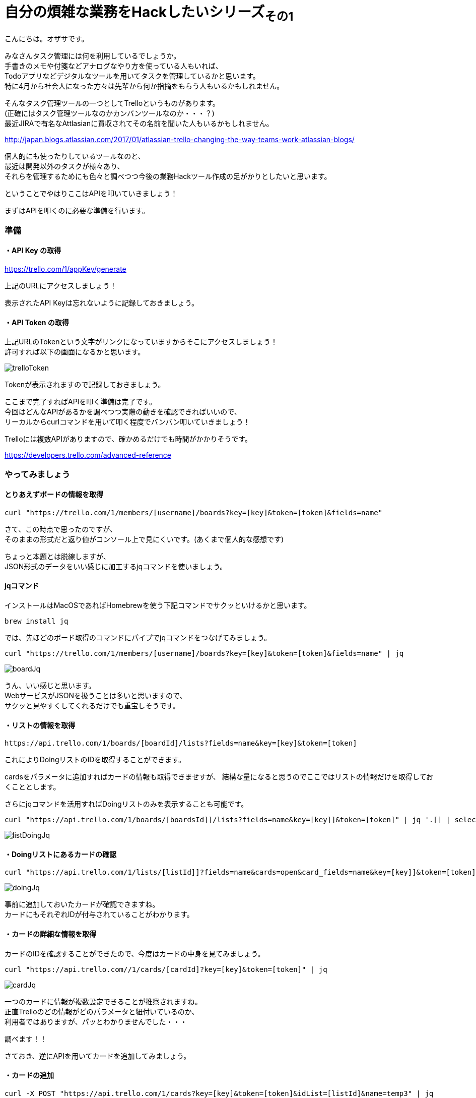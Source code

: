 = 自分の煩雑な業務をHackしたいシリーズ~その1~
:published_at: 2017-05-03
:hp-alt-title: Series that I want to hack my complicated work ~ Part 1
:hp-tags: ozasa,Trello,API,jq

こんにちは。オザサです。

みなさんタスク管理には何を利用しているでしょうか。 +
手書きのメモや付箋などアナログなやり方を使っている人もいれば、 +
Todoアプリなどデジタルなツールを用いてタスクを管理しているかと思います。 +
特に4月から社会人になった方々は先輩から何か指摘をもらう人もいるかもしれません。

そんなタスク管理ツールの一つとしてTrelloというものがあります。 +
(正確にはタスク管理ツールなのかカンバンツールなのか・・・？) +
最近JIRAで有名なAttlasianに買収されてその名前を聞いた人もいるかもしれません。 +

http://japan.blogs.atlassian.com/2017/01/atlassian-trello-changing-the-way-teams-work-atlassian-blogs/

個人的にも使ったりしているツールなのと、 +
最近は開発以外のタスクが様々あり、 +
それらを管理するためにも色々と調べつつ今後の業務Hackツール作成の足がかりとしたいと思います。

ということでやはりここはAPIを叩いていきましょう！

まずはAPIを叩くのに必要な準備を行います。

### 準備

#### ・API Key の取得
https://trello.com/1/appKey/generate

上記のURLにアクセスしましょう！

表示されたAPI Keyは忘れないように記録しておきましょう。

#### ・API Token の取得
上記URLのTokenという文字がリンクになっていますからそこにアクセスしましょう！ +
許可すれば以下の画面になるかと思います。

image::ozasa/trelloToken.png[]

Tokenが表示されますので記録しておきましょう。

ここまで完了すればAPIを叩く準備は完了です。 +
今回はどんなAPIがあるかを調べつつ実際の動きを確認できればいいので、 +
リーカルからcurlコマンドを用いて叩く程度でバンバン叩いていきましょう！

Trelloには複数APIがありますので、確かめるだけでも時間がかかりそうです。

https://developers.trello.com/advanced-reference

### やってみましょう

#### とりあえずボードの情報を取得

[source, rust]
----
curl "https://trello.com/1/members/[username]/boards?key=[key]&token=[token]&fields=name"
----

さて、この時点で思ったのですが、 +
そのままの形式だと返り値がコンソール上で見にくいです。(あくまで個人的な感想です)

ちょっと本題とは脱線しますが、 +
JSON形式のデータをいい感じに加工するjqコマンドを使いましょう。

#### jqコマンド

インストールはMacOSであればHomebrewを使う下記コマンドでサクッといけるかと思います。

[source, rust]
----
brew install jq
----

では、先ほどのボード取得のコマンドにパイプでjqコマンドをつなげてみましょう。

[source, rust]
----
curl "https://trello.com/1/members/[username]/boards?key=[key]&token=[token]&fields=name" | jq
----

image::ozasa/boardJq.png[]

うん、いい感じと思います。 +
WebサービスがJSONを扱うことは多いと思いますので、 +
サクッと見やすくしてくれるだけでも重宝しそうです。


#### ・リストの情報を取得
[source, rust]
----
https://api.trello.com/1/boards/[boardId]/lists?fields=name&key=[key]&token=[token]
----

これによりDoingリストのIDを取得することができます。

cardsをパラメータに追加すればカードの情報も取得できませすが、
結構な量になると思うのでここではリストの情報だけを取得しておくこととします。

さらにjqコマンドを活用すればDoingリストのみを表示することも可能です。

[source, rust]
----
curl "https://api.trello.com/1/boards/[boardsId]]/lists?fields=name&key=[key]]&token=[token]" | jq '.[] | select(.name == "Doing")'
----

image::ozasa/listDoingJq.png[]

#### ・Doingリストにあるカードの確認
[source, rust]
----
curl "https://api.trello.com/1/lists/[listId]]?fields=name&cards=open&card_fields=name&key=[key]]&token=[token]" | jq
----

image::ozasa/doingJq.png[]

事前に追加しておいたカードが確認できますね。 +
カードにもそれぞれIDが付与されていることがわかります。


#### ・カードの詳細な情報を取得
カードのIDを確認することができたので、今度はカードの中身を見てみましょう。

[source, rust]
----
curl "https://api.trello.com//1/cards/[cardId]?key=[key]&token=[token]" | jq

----

image::ozasa/cardJq.png[]

一つのカードに情報が複数設定できることが推察されますね。 +
正直Trelloのどの情報がどのパラメータと紐付いているのか、 +
利用者ではありますが、パッとわかりませんでした・・・

調べます！！

さておき、逆にAPIを用いてカードを追加してみましょう。


#### ・カードの追加

[source, rust]
----
curl -X POST "https://api.trello.com/1/cards?key=[key]&token=[token]&idList=[listId]&name=temp3" | jq
----

登録時にも返り値として取得時と同じようなデータを返してくれます。 +
この時点で新規のカードに関してはIDが振られますので活用する際には注意が必要です。

### 終わりに

さてこんな感じでローカルからではありますが、 +
jqコマンドを使いながら、ある程度TrelloのAPIを活用できる感が出てきました。

今後の流れとしては +
・Doingにある課題にどれくらい時間を使っているのかトラッキング +
・Slackのmessage-buttonsAPIを用いてタスクをSlackで一元管理化する +
などなどにTryして自分の業務をHackしてみたいと思います。

すでに着手はしていますので、 +
今回のような感じで各所切り出して少しずつアウトプットできればと思います。

こちらからは以上です！！
